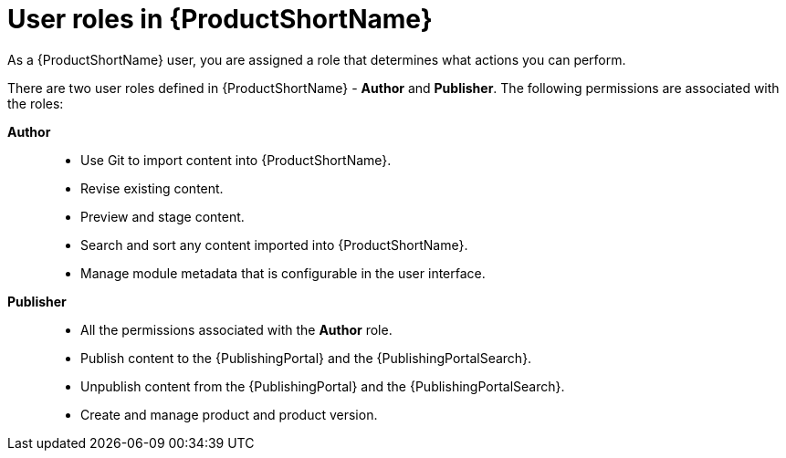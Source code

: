 [id="user-roles-in-pantheon_{context}"]
= User roles in {ProductShortName}

As a {ProductShortName} user, you are assigned a role that determines what actions you can perform.

There are two user roles defined in {ProductShortName} - *Author* and *Publisher*. The following permissions are associated with the roles:

*Author*::

* Use Git to import content into {ProductShortName}.
* Revise existing content.
* Preview and stage content.
* Search and sort any content imported into {ProductShortName}.
* Manage module metadata that is configurable in the user interface.
 
*Publisher*::
* All the permissions associated with the *Author* role.
* Publish content to the {PublishingPortal} and the {PublishingPortalSearch}. 
* Unpublish content from the {PublishingPortal} and the {PublishingPortalSearch}.
* Create and manage product and product version.
